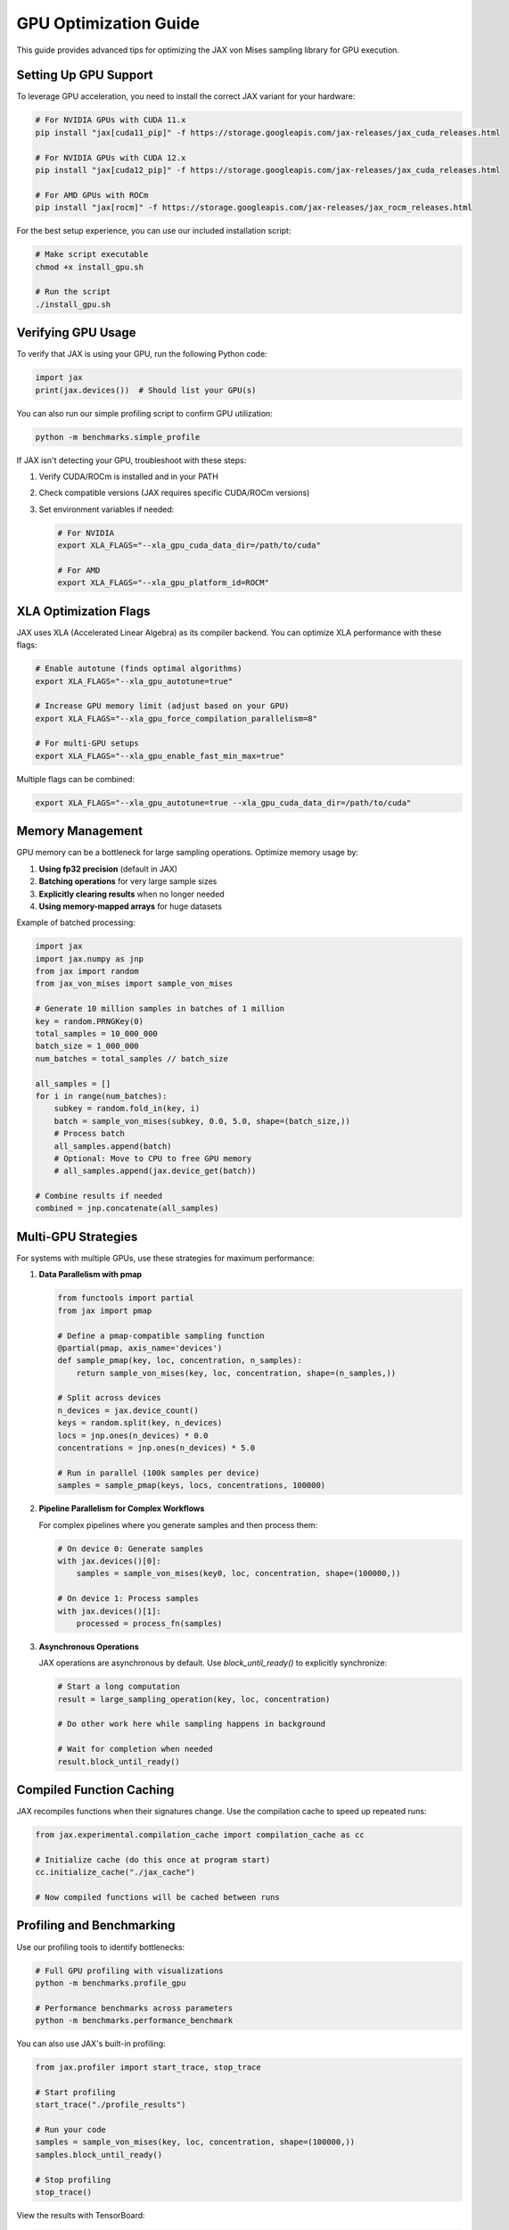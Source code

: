 GPU Optimization Guide
=====================

This guide provides advanced tips for optimizing the JAX von Mises sampling library for GPU execution.

Setting Up GPU Support
---------------------

To leverage GPU acceleration, you need to install the correct JAX variant for your hardware:

.. code-block:: bash

    # For NVIDIA GPUs with CUDA 11.x
    pip install "jax[cuda11_pip]" -f https://storage.googleapis.com/jax-releases/jax_cuda_releases.html
    
    # For NVIDIA GPUs with CUDA 12.x
    pip install "jax[cuda12_pip]" -f https://storage.googleapis.com/jax-releases/jax_cuda_releases.html
    
    # For AMD GPUs with ROCm
    pip install "jax[rocm]" -f https://storage.googleapis.com/jax-releases/jax_rocm_releases.html

For the best setup experience, you can use our included installation script:

.. code-block:: bash

    # Make script executable
    chmod +x install_gpu.sh
    
    # Run the script
    ./install_gpu.sh

Verifying GPU Usage
-----------------

To verify that JAX is using your GPU, run the following Python code:

.. code-block:: python

    import jax
    print(jax.devices())  # Should list your GPU(s)

You can also run our simple profiling script to confirm GPU utilization:

.. code-block:: bash

    python -m benchmarks.simple_profile

If JAX isn't detecting your GPU, troubleshoot with these steps:

1. Verify CUDA/ROCm is installed and in your PATH
2. Check compatible versions (JAX requires specific CUDA/ROCm versions)
3. Set environment variables if needed:

   .. code-block:: bash
   
      # For NVIDIA
      export XLA_FLAGS="--xla_gpu_cuda_data_dir=/path/to/cuda"
      
      # For AMD
      export XLA_FLAGS="--xla_gpu_platform_id=ROCM"

XLA Optimization Flags
---------------------

JAX uses XLA (Accelerated Linear Algebra) as its compiler backend. You can optimize XLA performance with these flags:

.. code-block:: bash

    # Enable autotune (finds optimal algorithms)
    export XLA_FLAGS="--xla_gpu_autotune=true"
    
    # Increase GPU memory limit (adjust based on your GPU)
    export XLA_FLAGS="--xla_gpu_force_compilation_parallelism=8"
    
    # For multi-GPU setups
    export XLA_FLAGS="--xla_gpu_enable_fast_min_max=true"

Multiple flags can be combined:

.. code-block:: bash

    export XLA_FLAGS="--xla_gpu_autotune=true --xla_gpu_cuda_data_dir=/path/to/cuda"

Memory Management
---------------

GPU memory can be a bottleneck for large sampling operations. Optimize memory usage by:

1. **Using fp32 precision** (default in JAX)
2. **Batching operations** for very large sample sizes
3. **Explicitly clearing results** when no longer needed
4. **Using memory-mapped arrays** for huge datasets

Example of batched processing:

.. code-block:: python

    import jax
    import jax.numpy as jnp
    from jax import random
    from jax_von_mises import sample_von_mises
    
    # Generate 10 million samples in batches of 1 million
    key = random.PRNGKey(0)
    total_samples = 10_000_000
    batch_size = 1_000_000
    num_batches = total_samples // batch_size
    
    all_samples = []
    for i in range(num_batches):
        subkey = random.fold_in(key, i)
        batch = sample_von_mises(subkey, 0.0, 5.0, shape=(batch_size,))
        # Process batch
        all_samples.append(batch)
        # Optional: Move to CPU to free GPU memory
        # all_samples.append(jax.device_get(batch))
    
    # Combine results if needed
    combined = jnp.concatenate(all_samples)

Multi-GPU Strategies
------------------

For systems with multiple GPUs, use these strategies for maximum performance:

1. **Data Parallelism with pmap**

   .. code-block:: python
   
       from functools import partial
       from jax import pmap
       
       # Define a pmap-compatible sampling function
       @partial(pmap, axis_name='devices')
       def sample_pmap(key, loc, concentration, n_samples):
           return sample_von_mises(key, loc, concentration, shape=(n_samples,))
           
       # Split across devices
       n_devices = jax.device_count()
       keys = random.split(key, n_devices)
       locs = jnp.ones(n_devices) * 0.0
       concentrations = jnp.ones(n_devices) * 5.0
       
       # Run in parallel (100k samples per device)
       samples = sample_pmap(keys, locs, concentrations, 100000)

2. **Pipeline Parallelism for Complex Workflows**

   For complex pipelines where you generate samples and then process them:
   
   .. code-block:: python
   
       # On device 0: Generate samples
       with jax.devices()[0]:
           samples = sample_von_mises(key0, loc, concentration, shape=(100000,))
           
       # On device 1: Process samples
       with jax.devices()[1]:
           processed = process_fn(samples)

3. **Asynchronous Operations**

   JAX operations are asynchronous by default. Use `block_until_ready()` to explicitly synchronize:
   
   .. code-block:: python
   
       # Start a long computation
       result = large_sampling_operation(key, loc, concentration)
       
       # Do other work here while sampling happens in background
       
       # Wait for completion when needed
       result.block_until_ready()

Compiled Function Caching
-----------------------

JAX recompiles functions when their signatures change. Use the compilation cache to speed up repeated runs:

.. code-block:: python

    from jax.experimental.compilation_cache import compilation_cache as cc
    
    # Initialize cache (do this once at program start)
    cc.initialize_cache("./jax_cache")
    
    # Now compiled functions will be cached between runs

Profiling and Benchmarking
------------------------

Use our profiling tools to identify bottlenecks:

.. code-block:: bash

    # Full GPU profiling with visualizations
    python -m benchmarks.profile_gpu
    
    # Performance benchmarks across parameters
    python -m benchmarks.performance_benchmark

You can also use JAX's built-in profiling:

.. code-block:: python

    from jax.profiler import start_trace, stop_trace
    
    # Start profiling
    start_trace("./profile_results")
    
    # Run your code
    samples = sample_von_mises(key, loc, concentration, shape=(100000,))
    samples.block_until_ready()
    
    # Stop profiling
    stop_trace()

View the results with TensorBoard:

.. code-block:: bash

    tensorboard --logdir=./profile_results

Common GPU-Specific Issues
------------------------

1. **Out of Memory Errors**

   Solution: Reduce batch size, use memory batching, or try releasing memory:
   
   .. code-block:: python
   
       # Clear JAX's internal cache
       from jax.lib import xla_bridge
       xla_bridge.get_backend().clear_compile_cache()
       
       # Force garbage collection
       import gc
       gc.collect()

2. **Slow First Run**

   This is normal due to compilation. Solutions:
   
   - Use the compilation cache
   - Add a warmup run with small inputs
   - JIT compile functions in advance

3. **Different Results on CPU vs. GPU**

   May be due to different floating-point behavior:
   
   - Use `jnp.isclose()` with appropriate tolerance
   - Consider setting a fixed random seed

4. **Multi-GPU Synchronization Issues**

   For complex multi-GPU workflows:
   
   - Use explicit `block_until_ready()`
   - Consider SPMD (Single Program Multiple Data) style with pmap
   
5. **GPU Utilization Too Low**

   - Increase batch size
   - Ensure operations are large enough to benefit from GPU
   - Use the XLA autotune flag

Advanced Optimization Techniques
-----------------------------

For squeezing maximum performance:

1. **Kernel Fusion**

   JAX automatically fuses operations, but you can help by:
   
   - Grouping related operations in JIT-compiled functions
   - Avoiding unnecessary intermediate results
   
2. **Custom XLA Operations**

   For experts, you can write custom XLA operations:
   
   .. code-block:: python
   
       from jax._src.lib import xla_client
       xla_client.register_custom_call_target(...)  # Advanced usage

3. **Mixed Precision**

   While JAX defaults to fp32, you can use reduced precision:
   
   .. code-block:: python
   
       from jax.experimental import enable_x64
       
       # Disable double precision (use fp32)
       enable_x64(False)  # This is the default
       
       # For some hardware, you can use fp16
       x = x.astype(jnp.float16)

4. **Optimizing Small Batch Performance**

   For small batches, ensure they're large enough for GPU efficiency:
   
   .. code-block:: python
   
       # Less efficient for small batches
       for i in range(100):
           sample_von_mises(key, loc, concentration, shape=(10,))
       
       # More efficient
       sample_von_mises(key, loc, concentration, shape=(1000,))

5. **Device Memory vs. Host Memory Transfers**

   Minimize CPU-GPU transfers:
   
   .. code-block:: python
   
       # Inefficient (multiple transfers)
       for i in range(10):
           x = jax.device_get(compute_on_gpu())  # Transfers to CPU
           y = jax.device_put(process_on_cpu(x))  # Transfers to GPU
       
       # More efficient (keep on GPU)
       @jax.jit
       def full_pipeline(x):
           for i in range(10):
               x = process_step(x)
           return x
       
       result = full_pipeline(inputs)
       # Only transfer final result
       result_cpu = jax.device_get(result) 